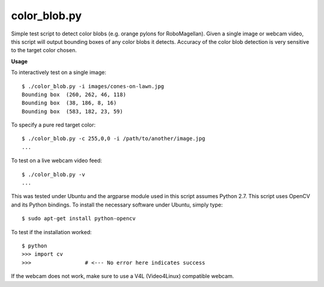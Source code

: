 color_blob.py
=============

Simple test script to detect color blobs (e.g. orange pylons
for RoboMagellan).  Given a single image or webcam video, this script will output
bounding boxes of any color blobs it detects.  Accuracy of the color blob detection
is very sensitive to the target color chosen.


**Usage**

To interactively test on a single image::

    $ ./color_blob.py -i images/cones-on-lawn.jpg 
    Bounding box  (260, 262, 46, 118)
    Bounding box  (38, 186, 8, 16)
    Bounding box  (583, 182, 23, 59)

To specify a pure red target color::

    $ ./color_blob.py -c 255,0,0 -i /path/to/another/image.jpg
    ...

To test on a live webcam video feed::

    $ ./color_blob.py -v
    ...

This was tested under Ubuntu and the argparse module used in this script assumes
Python 2.7.  This script uses OpenCV and its Python bindings.  To install the necessary 
software under Ubuntu, simply type::

    $ sudo apt-get install python-opencv

To test if the installation worked::

    $ python
    >>> import cv
    >>>                 # <--- No error here indicates success

If the webcam does not work, make sure to use a V4L (Video4Linux) compatible webcam.

